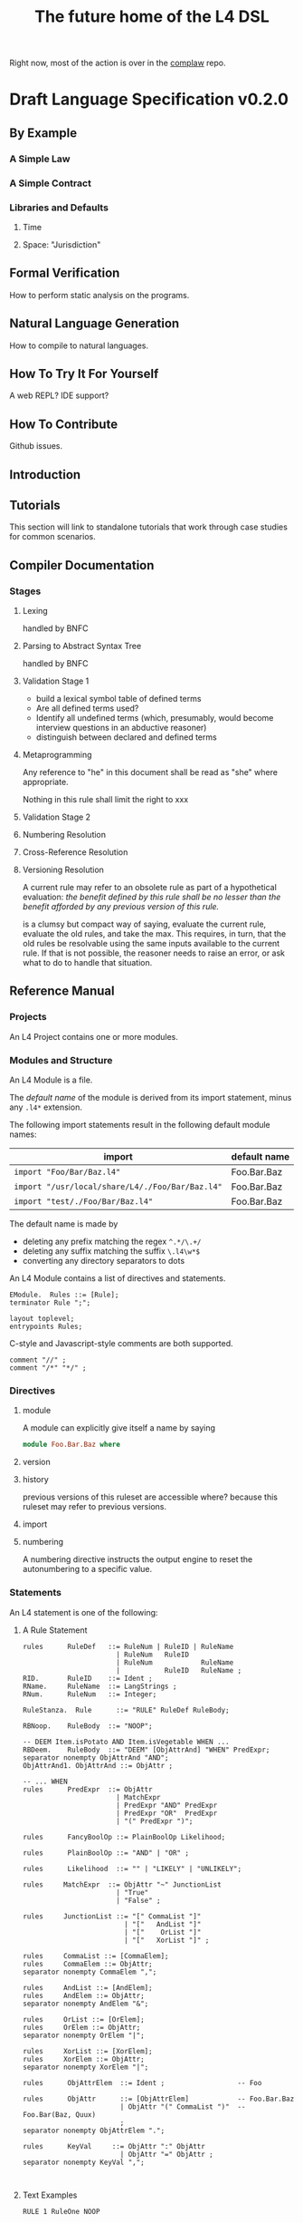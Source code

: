 #+TITLE: The future home of the L4 DSL

Right now, most of the action is over in the [[https://github.com/smucclaw/complaw/][complaw]] repo.

* Draft Language Specification v0.2.0

** By Example

*** A Simple Law

*** A Simple Contract

*** Libraries and Defaults

**** Time

**** Space: "Jurisdiction"


** Formal Verification

How to perform static analysis on the programs.

** Natural Language Generation

How to compile to natural languages.

** 

** How To Try It For Yourself

A web REPL? IDE support?

** How To Contribute

Github issues.

** Introduction

** Tutorials

This section will link to standalone tutorials that work through case studies for common scenarios.

** Compiler Documentation

*** Stages

**** Lexing

handled by BNFC

**** Parsing to Abstract Syntax Tree

handled by BNFC

**** Validation Stage 1

- build a lexical symbol table of defined terms
- Are all defined terms used?
- Identify all undefined terms (which, presumably, would become interview questions in an abductive reasoner)
- distinguish between declared and defined terms

**** Metaprogramming

Any reference to "he" in this document shall be read as "she" where appropriate.

Nothing in this rule shall limit the right to xxx

**** Validation Stage 2

**** Numbering Resolution

**** Cross-Reference Resolution

**** Versioning Resolution

A current rule may refer to an obsolete rule as part of a hypothetical evaluation: /the benefit defined by this rule shall be no lesser than the benefit afforded by any previous version of this rule./

is a clumsy but compact way of saying, evaluate the current rule, evaluate the old rules, and take the max. This requires, in turn, that the old rules be resolvable using the same inputs available to the current rule. If that is not possible, the reasoner needs to raise an error, or ask what to do to handle that situation.


** Reference Manual

*** Projects

An L4 Project contains one or more modules.

*** Modules and Structure

An L4 Module is a file.

The /default name/ of the module is derived from its import statement, minus any ~.l4*~ extension.

The following import statements result in the following default module names:

| import                                          | default name |
|-------------------------------------------------+--------------|
| =import "Foo/Bar/Baz.l4"=                       | Foo.Bar.Baz  |
| =import "/usr/local/share/L4/./Foo/Bar/Baz.l4"= | Foo.Bar.Baz  |
| =import "test/./Foo/Bar/Baz.l4"=                | Foo.Bar.Baz  |

The default name is made by 
- deleting any prefix matching the regex ~^.*/\.+/~
- deleting any suffix matching the suffix ~\.l4\w*$~
- converting any directory separators to dots

An L4 Module contains a list of directives and statements.

#+begin_src bnfc :noweb-ref l4rules
EModule.  Rules ::= [Rule];
terminator Rule ";";

layout toplevel;
entrypoints Rules;
#+end_src

C-style and Javascript-style comments are both supported.

#+begin_src bnfc :noweb-ref l4rules
    comment "//" ;
    comment "/*" "*/" ;
#+end_src

*** Directives

**** module

A module can explicitly give itself a name by saying

#+begin_src haskell
module Foo.Bar.Baz where
#+end_src

**** version

**** history

previous versions of this ruleset are accessible where? because this ruleset may refer to previous versions.

**** import



**** numbering

A numbering directive instructs the output engine to reset the autonumbering to a specific value.

*** Statements

An L4 statement is one of the following:

**** A Rule Statement

#+begin_src bnfc :noweb-ref l4rules
  rules      RuleDef   ::= RuleNum | RuleID | RuleName
                         | RuleNum   RuleID 
                         | RuleNum            RuleName
                         |           RuleID   RuleName ;
  RID.       RuleID    ::= Ident ;
  RName.     RuleName  ::= LangStrings ;
  RNum.      RuleNum   ::= Integer;

  RuleStanza.  Rule      ::= "RULE" RuleDef RuleBody;

  RBNoop.    RuleBody  ::= "NOOP";

  -- DEEM Item.isPotato AND Item.isVegetable WHEN ...
  RBDeem.    RuleBody  ::= "DEEM" [ObjAttrAnd] "WHEN" PredExpr;
  separator nonempty ObjAttrAnd "AND";
  ObjAttrAnd1. ObjAttrAnd ::= ObjAttr ;

  -- ... WHEN  
  rules      PredExpr  ::= ObjAttr
                         | MatchExpr
                         | PredExpr "AND" PredExpr
                         | PredExpr "OR"  PredExpr 
                         | "(" PredExpr ")";

  rules      FancyBoolOp ::= PlainBoolOp Likelihood;

  rules      PlainBoolOp ::= "AND" | "OR" ;

  rules      Likelihood  ::= "" | "LIKELY" | "UNLIKELY";

  rules     MatchExpr  ::= ObjAttr "~" JunctionList
                         | "True"
                         | "False" ;

  rules     JunctionList ::= "[" CommaList "]"
                           | "["   AndList "]"
                           | "["    OrList "]"
                           | "["   XorList "]" ;

  rules     CommaList ::= [CommaElem];
  rules     CommaElem ::= ObjAttr;
  separator nonempty CommaElem ",";

  rules     AndList ::= [AndElem];
  rules     AndElem ::= ObjAttr;
  separator nonempty AndElem "&";

  rules     OrList ::= [OrElem];
  rules     OrElem ::= ObjAttr;
  separator nonempty OrElem "|";

  rules     XorList ::= [XorElem];
  rules     XorElem ::= ObjAttr;
  separator nonempty XorElem "|";

  rules      ObjAttrElem  ::= Ident ;                  -- Foo

  rules      ObjAttr      ::= [ObjAttrElem]            -- Foo.Bar.Baz
                          | ObjAttr "(" CommaList ")"  -- Foo.Bar(Baz, Quux)
                          ;
  separator nonempty ObjAttrElem ".";

  rules      KeyVal     ::= ObjAttr ":" ObjAttr
                          | ObjAttr "=" ObjAttr ;
  separator nonempty KeyVal ",";


#+end_src

**** Text Examples

#+begin_src l4 :tangle test1.l4
RULE 1 RuleOne NOOP

RULE 2
  DEEM Item.isPotato
   AND Item.isEdible
  WHEN ( NOOP OR NOOP )

RULE 3
DEEM Item.isPotato
WHEN Item.species ~ [ "Solanum tuberosum"
                    , "Ipomoea batatas"
                    , "Colvovulaceae" ]
#+end_src

**** A Scope Statement

*** Expressions

#+begin_src bnfc :noweb-ref l4expressions
EString.      NormalString ::= String ;
ELangStrings. LangStrings  ::= [LangString] ;
    separator nonempty LangString " ";
ELangString.  LangString   ::= [LangID] ":" NormalString ;
ELangID.      LangID       ::= Ident ;
    separator nonempty LangID "," ;
#+end_src

**** String

A normal string looks ="like this"= and obeys the usual conventions around escaped backslashes, quotes, and newlines.

**** Language String

A language string is a normal string prefixed with a language ID prefix.

**** Language Identifiers

A language ID prefix is one or more Langauge

**** Language Stringset

A Language Stringset is one or more language strings separated by whitespace.

**** Lists

***** Plain Lists

Today's available flavours are: ~[Chocolate, Vanilla, Strawberry]~

***** Conjunctive Lists

The whole situation is a mess.

https://www.lectlaw.com/def/c282.htm says: "There are many cases in law where the conjunctive 'and' is used for the disjunctive 'or' and vice versa."

Not just in law! Let's work through an example. Over dinner. Actually, over dessert.

Suppose it is well known that a [[https://en.wikipedia.org/wiki/Neapolitan_ice_cream]["Neapolitan" ice cream]] must contain all of the following flavours: ~[Chocolate, Vanilla, Strawberry]~

No problem so far. Let's rephrase. Simple symbol manipulation, your basic propositional logic.

#+begin_quote
A "Neapolitan" ice cream must contain Chocolate, Vanilla, *and* Strawberry.
#+end_quote

expands, through distributivity of /must/ over /and/:
- a "Neapolitan" ice cream *must* contain Chocolate *and*
- a "Neapolitan" ice cream *must* contain Vanilla *and*
- a "Neapolitan" ice cream *must* contain Strawberry.

As a lawyer might put it: If any "limb" of the above argument fails, then what's in your ice cream bowl might be tasty, but it's not a valid Neapolitan.

All of this flashes through your mind in a split second when the waiter says: "I'm so sorry. We cannot serve Neapolitan ice cream tonight, because the kitchen doesn't have Chocolate, Vanilla, /and/ Strawberry."

By which we understand:
1. All three flavours are needed to form a Neapolitan.
2. The kitchen lacks at least one of them.
3. Thus, it is false that the kitchen has all of Chocolate, Vanilla, and Strawberry.
4. Therefore it is true that the kitchen does not have all of Chocolate, Vanilla, and Strawberry.

"But," interjects the waiter, seeing the look of disappointment on your face, "we're only out of Strawberry; we do have Chocolate and Vanilla; you can still have ice cream if you want."

This confirms that it is *not* true (as you might initially have feared) that the kitchen is completely out of ice cream. It is *not* true that
- the kitchen does not have Chocolate, *and*
- the kitchen does not have Vanilla, *and*
- the kitchen does not have Strawberry.

Wait a minute. Did we just flip the "or" for an "and"? We certainly did!

What *is* true is this:
- the kitchen does not have Chocolate, *or*
- the kitchen does not have Vanilla, *or*
- the kitchen does not have Strawberry.

This is [[https://en.wikipedia.org/wiki/De_Morgan%27s_laws][De Morgan]] at work. "The negation of a conjunction is the disjunction of the negations".

But wait, it gets worse. You say to the waiter:

"Mmm. Appreciate it, but no thanks. Let's just get a round of coffee, and then the check? We'll go to the ice cream shop next door."

"Fair enough, check coming right up!"

Some minutes later, you stroll next door to the ice cream shop.

"Welcome! You made it just before closing. So, we had a lot of customers today; we still have most of the flavours on the board, but we don't have Chocolate, Vanilla, and Strawberry."

Your brush with the Neapolitan is still fresh in your mind. The restaurant used identical phrasing, but meant a different thing! Fifteen minutes ago, next door, it meant that one of the three flavours was unavailable. Now, here, it means that all three are unavailable.

You can see what might drive people to invent a whole new language, [[https://en.wikipedia.org/wiki/Lojban][Lojban]].

In the ice cream shop, "we don't have Chocolate, Vanilla, and Strawberry" expands to:
- we don't have Chocolate *and*
- we don't have Vanilla *and*
- we don't have Strawberry.

In the restaurant, "we don't have Chocolate, Vanilla, and Strawberry" expands to:
- we don't have Chocolate *or*
- we don't have Vanilla *or*
- we don't have Strawberry.

How crazy is English? Distribution over a list is context-dependent! I guess De Morgan's laws were made to be broken.

***** Disjunctive Lists

Let's up the stakes. If English is nuts, we'll go nuts too.

The allergist says: your food must not contain any of the following ingredients: ~[Peanuts, Walnuts, Almonds]~.

Which is to say, the food must not contain Peanuts, Walnuts, or Almonds.

Or: "the food must not contain Peanuts, Walnuts, and Almonds"?

"Here you go. Don't worry, our Rocky Road doesn't contain peanuts, walnuts, and almonds."

Would you eat it?

***** Disjunctive Or versus Exclusive Or

We've talked about "and" meaning "or".

Don't get me started on [[https://en.wikipedia.org/wiki/Exclusive_or#Exclusive_%22or%22_in_English]["or" meaning "xor"]].

***** What is the total space?

Read chapter 11 of MSCDv4. The remainder of this section attempts to formalize all of the possible variants from that chapter.

***** Is there a better way?

L4 is a formal language. The meanings of expressions are explicitly defined.

****** Ternary Logic In L4: "three-valued Booleans"

Let ~p :: a -> Ternary~, which is to say, ~p~ is a predicate; given an input of type ~a~, it will always return Yes, No, or Neither -- "neither" meaning "unknown", "undefined", "null", or "wat". This is an example of a [[https://en.wikipedia.org/wiki/Three-valued_logic][ternary logic]].

Here's a predicate: "has five toes on each fore paw". Most cats, the predicate returns ~true~. But some cats have [[https://en.wikipedia.org/wiki/Polydactyl_cat][polydactyly]]. It's an unusual condition. You can count the number of polydactyls per thousand, on the fingers of ... uh, let's just say it's a rare condition. For them, the predicate would return ~false~.

But what about an amputee, who has no forelegs? They don't have six toes on each foot. They don't have five toes on each foot. They don't have feet at all.

What is the hair colour of a bald man?

What is the airspeed velocity of an unladen Martian swallow?

On a form, you would write in "N/A" for "Not applicable".

That's why we need ternary logic: sometimes yes, sometimes no, sometimes neither.

Here's another predicate: "tailless". The Manx breed are considered tailless -- they are "rumpies" and "stumpies".

A cat is special if it is polydactyl.

A cat is special if it is tailless.

A cat is valuable if it is both polydactyl and tailless.

I wanted to say "a cat is special if it is polydactyl or tailless", but that brings up "exclusive or" considerations -- some might say "if it is both polydactyl and tailless than it isn't special, because it's obviously valuable instead." They're reading "xor" into the "or", in the context of the next sentence.

It isn't logical, but it's English!

So we spare ourselves all that grief by giving explicit definitions. Watch.

****** Junction Lists

In Haskell, ~Data.List.all~ tests a single predicate against a collection of ~a~ values. You can say: the members of the Polydactyly Society are ~all polydactyl~. "Polydactyl" is the predicate. "The Polydactyly Society" is the collection. ~all polydactyl society~ returns ~True~.

#+begin_src haskell
  polydactyl :: Cat -> Bool
  polydactyl cat = length cat.frontLeft.toes  > 5 ||
                   length cat.frontRight.toes > 5

  society = filter polydactyl allcats
#+end_src

But sometimes you want to test a single value against a collection of predicates. Sometimes you want all the predicates to match.

#+begin_example
kitchen.canMakeNeapolitan = kitchen ~ [ hasChocolate
                                      & hasVanilla
                                      & hasStrawberry ]
#+end_example

Sometimes you want to test if any of the predicates match.

#+begin_example
dish.isDangerous = dish ~ [ hasPeanut     -- (hasPeanut dish) == True
                          | hasWalnut
                          | hasAlmond ]
#+end_example

The machinery for this:

#+begin_src haskell :tangle Preds.hs
module Preds where

  allPreds :: Foldable t => t (a -> Bool) -> a -> Bool
  allPreds preds value = all (flip ($) value) preds

  anyPreds :: Foldable t => t (a -> Bool) -> a -> Bool
  anyPreds preds value = any (flip ($) value) preds

  numPreds ::                [ a -> Bool ] -> a -> Int
  numPreds preds value = length (filter (flip ($) value) preds)

  xorPreds ::                [ a -> Bool ] -> a -> Bool
  xorPreds preds value = 1 == numPreds preds value

#+end_src

In L4, collections of predicates are called "junction lists". The term comes from "conjunctions" and "disjunctions", hence "junctions".

In L4, a *conjunctive list* is defined as a list of two or more predicates, in which the last two predicates are separated by a ~&~ character, for "and".

In L4, a *disjunctive list* is defined as a list of two or more predicates, in which the last two predicates are separated by a ~|~ character, for "or".

In L4, an *exclusive list* is defined as a list of two or more predicates, in which the last two predicates are separated by a ~X~ character, for "exclusive or".

In a junction list of three or more elements, the earlier predicates in the list can be separated by a comma "," or by the same as the final separator.

This makes it easy to write:

#+begin_example
  cats = [ alice
         , bob
         , carol
         , dan
         ]

  special = [ polydactyl
            | tailless 
            ]

  valuable = [ polydactyl
             & tailless 
             ]
#+end_example

Conjunctive lists are syntactic sugar for ~all~.

Disjunctive lists are syntactic sugar for ~any~.

Exclusive lists are syntactic sugar for ~oneOf~.

Lists can nest.

Next we talk about matching.

#+begin_example
  specialCats  = [ polydactyl | tailless ] cats
  valuableCats = [ polydactyl & tailless ] cats

  // note that we do NOT support these alternatives in L4 syntax:
  specialCats  = any [ polydactyl, tailless ] cats
  valuableCats = all [ polydactyl, tailless ] cats

  dish.isDangerous = dish [ hasPeanut
                          , hasWalnut
                          | hasAlmond ]
#+end_example

Space application is overloaded as follows:

| LHS            | RHS              | meaning                                         |
|----------------+------------------+-------------------------------------------------|
| junction list  | single value     |                                                 |
| single value   | junction list    | boolean                                         |
|----------------+------------------+-------------------------------------------------|
| junction list  | list of values   | filter for values which match the junction list |
| list of values | junction list    | filter for values which match the junction list |
|----------------+------------------+-------------------------------------------------|
| list of values | single predicate |                                                 |

The semantics of a conjunctive list:
#+begin_src haskell :tangle Matchable.hs
  module Matchable where

  -- TODO: make this work!

  class Matchable a where
    match  :: (Eq a, Foldable t) => a -> t a -> Bool

  newtype ConjList a = ConjList [a]
  newtype DisjList a = DisjList [a]

  instance Matchable (ConjList a) where
    match x = all (== x)

  instance Matchable (DisjList a) where
    match x = any (== x)
#+end_src

****** "Any" and "all"

Yay English! What's the difference between

"Any zombies will be shot on sight"

and

"All zombies will be shot on sight"

?

No difference!

This is why it's dangerous to reuse words with a rich existing history -- at some point, people will guess wrong.

First-order logic knows how to deal with this situation. That's why we have \exists and \forall.

*** Metaprogramming

**** patterns

basically, macro expansions and function definitions

#+begin_src l4
  PATTERN myfirstpattern
  WHEREVER RuleMatchExpr // a lens-style pattern match against one or more rules
  TRANSFORM  AliasExpr
  TO         ReplacementExpr
  ...
#+end_src

TODO For example we expand a rule about potatoes to also apply to cabbages, expanding ~item.isPotato~ to ~(item.isPotato OR item.isCabbage)~ in the body of any Horn clause.



*** Comments

The usual:

=/* text within C-style comment blocks is ignored */=

=// text after Javascript-style comment slashes is ignored to end of line=

* Developers Guide

#+begin_src sh
$ fswatch test1.l4 TestL | perl -nle 'system("clear; ./TestL test1.l4")'
#+end_src

* Output

#+begin_src bnfc :noweb yes :tangle l4.bnfc
<<l4rules>>
<<l4expressions>>
#+end_src
